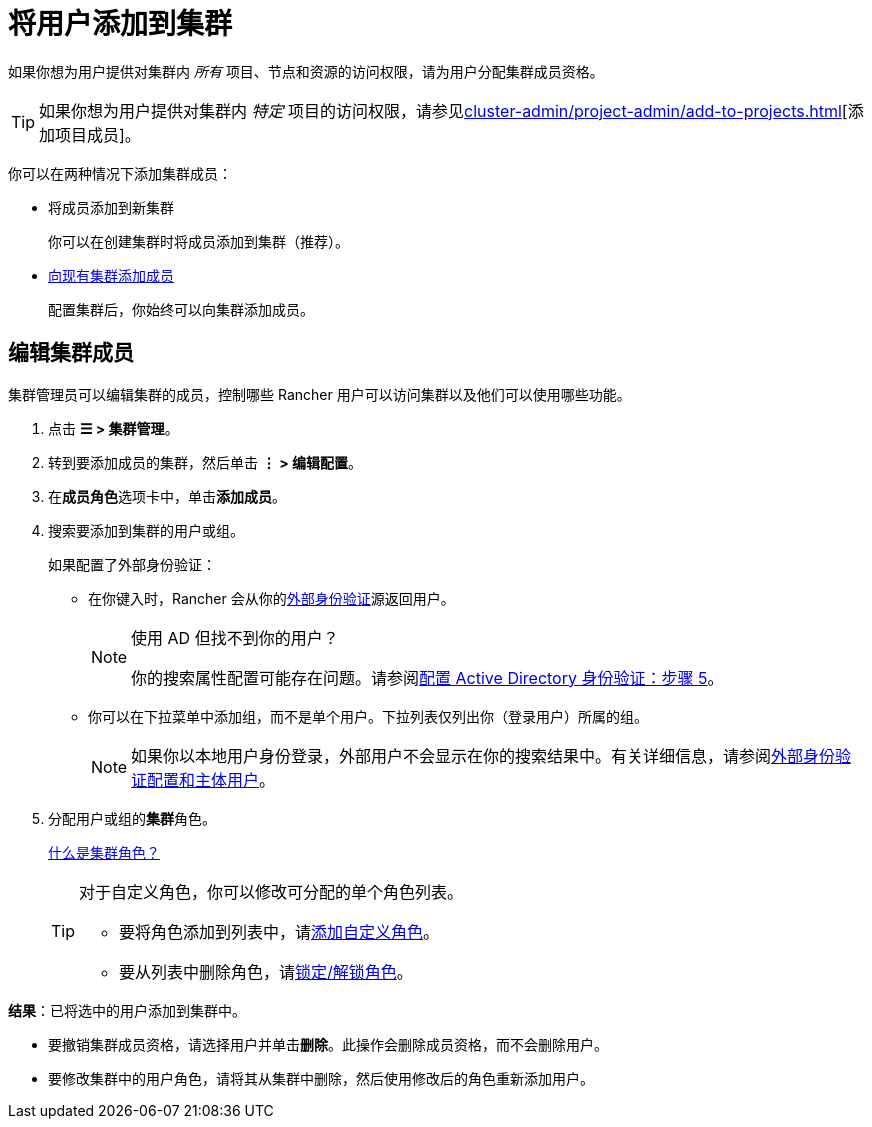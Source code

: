 = 将用户添加到集群

如果你想为用户提供对集群内 _所有_ 项目、节点和资源的访问权限，请为用户分配集群成员资格。

[TIP]
====

如果你想为用户提供对集群内 _特定_ 项目的访问权限，请参见xref:cluster-admin/project-admin/add-to-projects.adoc[][添加项目成员]。
====


你可以在两种情况下添加集群成员：

* 将成员添加到新集群
+
你可以在创建集群时将成员添加到集群（推荐）。

* <<_编辑集群成员,向现有集群添加成员>>
+
配置集群后，你始终可以向集群添加成员。

== 编辑集群成员

集群管理员可以编辑集群的成员，控制哪些 Rancher 用户可以访问集群以及他们可以使用哪些功能。

. 点击 *☰ > 集群管理*。
. 转到要添加成员的集群，然后单击 *⋮ > 编辑配置*。
. 在**成员角色**选项卡中，单击**添加成员**。
. 搜索要添加到集群的用户或组。
+
如果配置了外部身份验证：

 ** 在你键入时，Rancher 会从你的xref:rancher-admin/users/authn-and-authz/authn-and-authz.adoc[外部身份验证]源返回用户。
+

[NOTE]
.使用 AD 但找不到你的用户？
====
你的搜索属性配置可能存在问题。请参阅xref:rancher-admin/users/authn-and-authz/configure-active-directory.adoc[配置 Active Directory 身份验证：步骤 5]。
====


 ** 你可以在下拉菜单中添加组，而不是单个用户。下拉列表仅列出你（登录用户）所属的组。
+

[NOTE]
====
如果你以本地用户身份登录，外部用户不会显示在你的搜索结果中。有关详细信息，请参阅xref:rancher-admin/users/authn-and-authz/authn-and-authz.adoc#_外部认证配置和用户主体[外部身份验证配置和主体用户]。
====


. 分配用户或组的**集群**角色。
+
xref:rancher-admin/users/authn-and-authz/manage-role-based-access-control-rbac/cluster-and-project-roles.adoc[什么是集群角色？]
+

[TIP]
====
对于自定义角色，你可以修改可分配的单个角色列表。

 ** 要将角色添加到列表中，请xref:rancher-admin/users/authn-and-authz/manage-role-based-access-control-rbac/custom-roles.adoc[添加自定义角色]。
 ** 要从列表中删除角色，请xref:rancher-admin/users/authn-and-authz/manage-role-based-access-control-rbac/locked-roles.adoc[锁定/解锁角色]。
====


*结果*：已将选中的用户添加到集群中。

* 要撤销集群成员资格，请选择用户并单击**删除**。此操作会删除成员资格，而不会删除用户。
* 要修改集群中的用户角色，请将其从集群中删除，然后使用修改后的角色重新添加用户。
